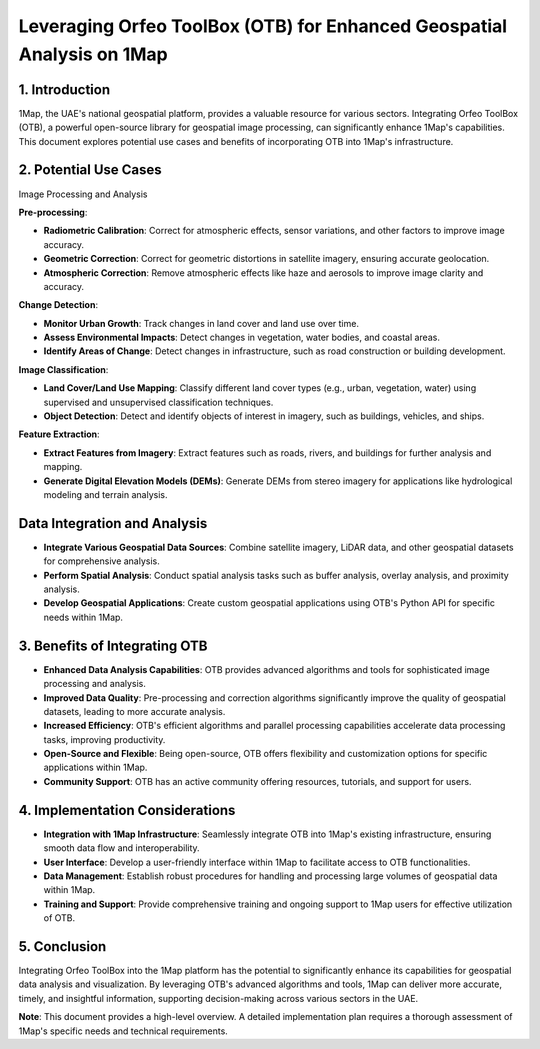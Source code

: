 Leveraging Orfeo ToolBox (OTB) for Enhanced Geospatial Analysis on 1Map
=================================================================

1. Introduction
----------------

1Map, the UAE's national geospatial platform, provides a valuable resource for various sectors. 
Integrating Orfeo ToolBox (OTB), a powerful open-source library for geospatial image processing, 
can significantly enhance 1Map's capabilities. This document explores potential use cases 
and benefits of incorporating OTB into 1Map's infrastructure.

2. Potential Use Cases
----------------------

Image Processing and Analysis

**Pre-processing**:

- **Radiometric Calibration**: Correct for atmospheric effects, sensor variations, and other factors to improve image accuracy.
- **Geometric Correction**: Correct for geometric distortions in satellite imagery, ensuring accurate geolocation.
- **Atmospheric Correction**: Remove atmospheric effects like haze and aerosols to improve image clarity and accuracy.

**Change Detection**:

- **Monitor Urban Growth**: Track changes in land cover and land use over time.
- **Assess Environmental Impacts**: Detect changes in vegetation, water bodies, and coastal areas.
- **Identify Areas of Change**: Detect changes in infrastructure, such as road construction or building development.

**Image Classification**:

- **Land Cover/Land Use Mapping**: Classify different land cover types (e.g., urban, vegetation, water) using supervised and unsupervised classification techniques.
- **Object Detection**: Detect and identify objects of interest in imagery, such as buildings, vehicles, and ships.

**Feature Extraction**:

- **Extract Features from Imagery**: Extract features such as roads, rivers, and buildings for further analysis and mapping.
- **Generate Digital Elevation Models (DEMs)**: Generate DEMs from stereo imagery for applications like hydrological modeling and terrain analysis.

Data Integration and Analysis
--------------

- **Integrate Various Geospatial Data Sources**: Combine satellite imagery, LiDAR data, and other geospatial datasets for comprehensive analysis.
- **Perform Spatial Analysis**: Conduct spatial analysis tasks such as buffer analysis, overlay analysis, and proximity analysis.
- **Develop Geospatial Applications**: Create custom geospatial applications using OTB's Python API for specific needs within 1Map.

3. Benefits of Integrating OTB
------------------------------

- **Enhanced Data Analysis Capabilities**: OTB provides advanced algorithms and tools for sophisticated image processing and analysis.
- **Improved Data Quality**: Pre-processing and correction algorithms significantly improve the quality of geospatial datasets, leading to more accurate analysis.
- **Increased Efficiency**: OTB's efficient algorithms and parallel processing capabilities accelerate data processing tasks, improving productivity.
- **Open-Source and Flexible**: Being open-source, OTB offers flexibility and customization options for specific applications within 1Map.
- **Community Support**: OTB has an active community offering resources, tutorials, and support for users.

4. Implementation Considerations
---------------------------------

- **Integration with 1Map Infrastructure**: Seamlessly integrate OTB into 1Map's existing infrastructure, ensuring smooth data flow and interoperability.
- **User Interface**: Develop a user-friendly interface within 1Map to facilitate access to OTB functionalities.
- **Data Management**: Establish robust procedures for handling and processing large volumes of geospatial data within 1Map.
- **Training and Support**: Provide comprehensive training and ongoing support to 1Map users for effective utilization of OTB.

5. Conclusion
-------------

Integrating Orfeo ToolBox into the 1Map platform has the potential to significantly enhance its capabilities for geospatial data analysis and visualization. By leveraging OTB's advanced algorithms and tools, 1Map can deliver more accurate, timely, and insightful information, supporting decision-making across various sectors in the UAE.

**Note**: This document provides a high-level overview. A detailed implementation plan requires a thorough assessment of 1Map's specific needs and technical requirements.
